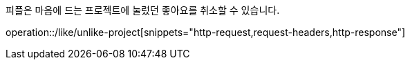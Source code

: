 피플은 마음에 드는 프로젝트에 눌렀던 좋아요를 취소할 수 있습니다.

operation::/like/unlike-project[snippets="http-request,request-headers,http-response"]